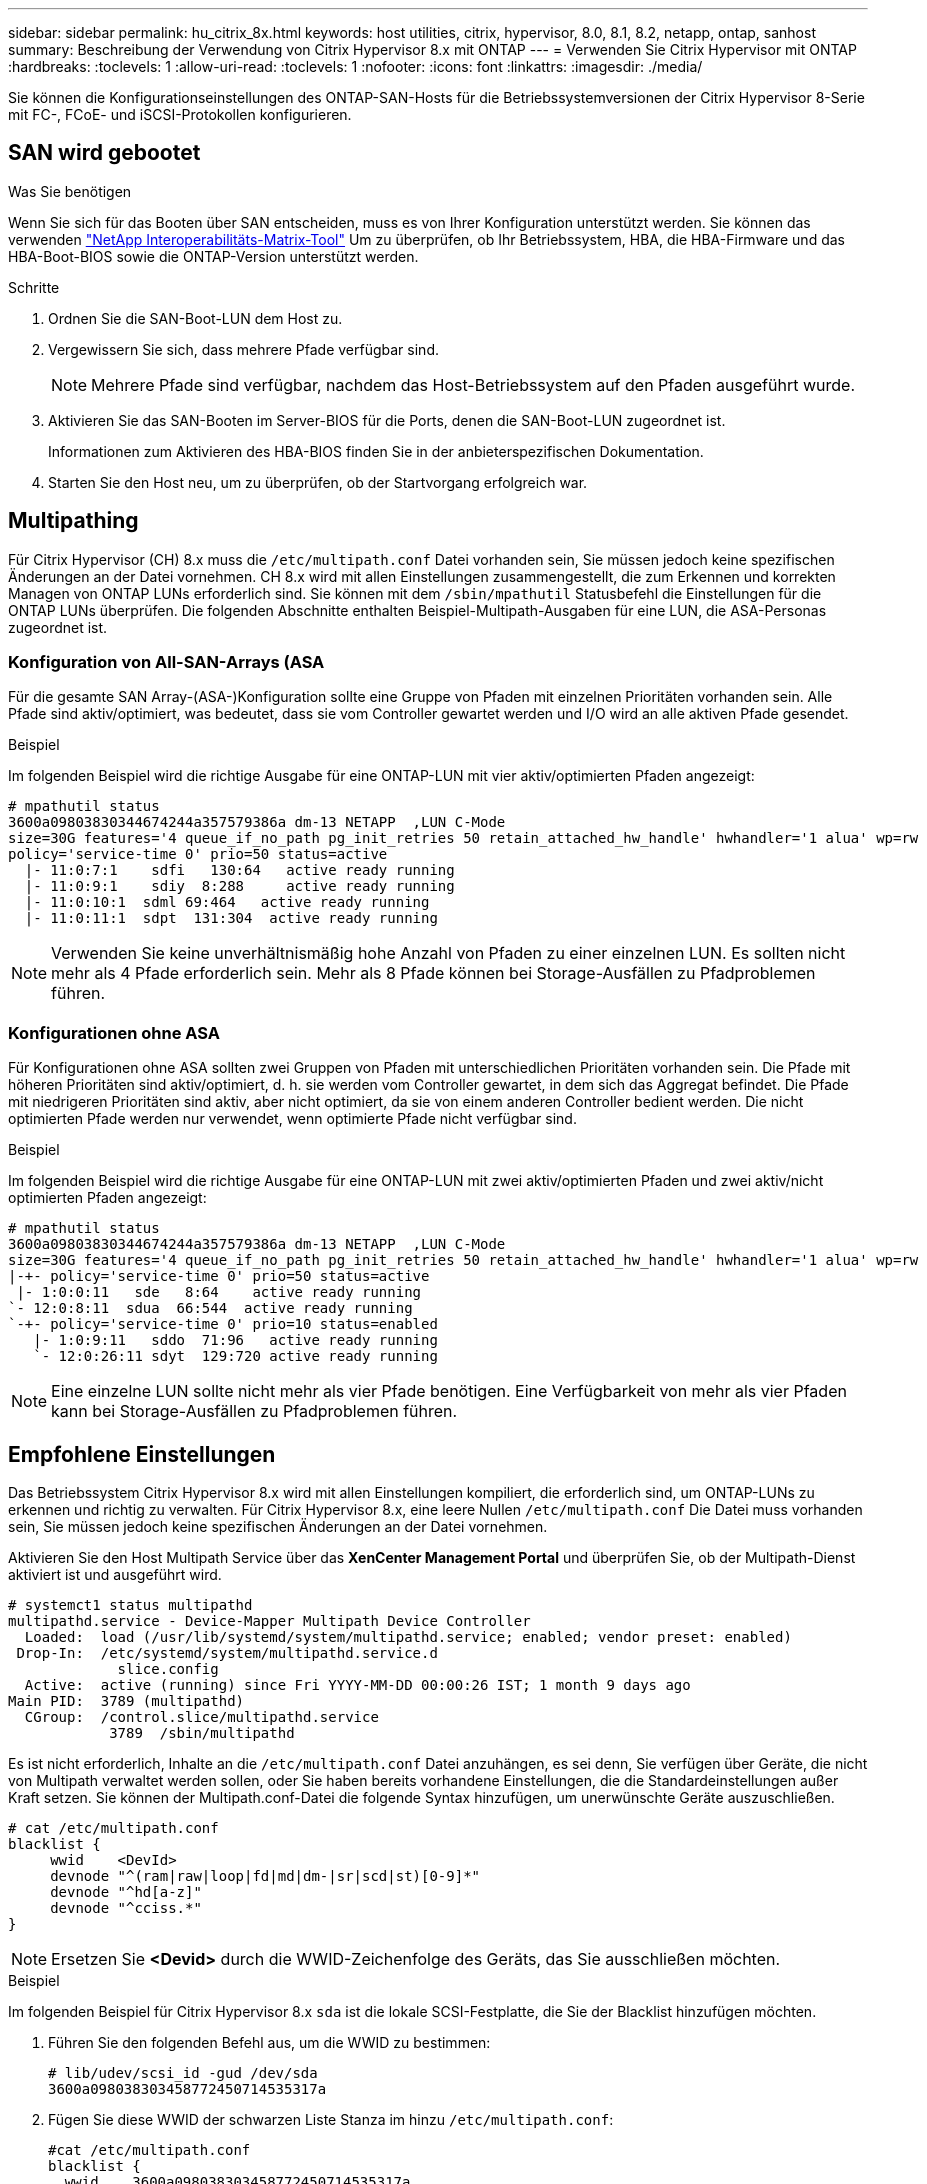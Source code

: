 ---
sidebar: sidebar 
permalink: hu_citrix_8x.html 
keywords: host utilities, citrix, hypervisor, 8.0, 8.1, 8.2, netapp, ontap, sanhost 
summary: Beschreibung der Verwendung von Citrix Hypervisor 8.x mit ONTAP 
---
= Verwenden Sie Citrix Hypervisor mit ONTAP
:hardbreaks:
:toclevels: 1
:allow-uri-read: 
:toclevels: 1
:nofooter: 
:icons: font
:linkattrs: 
:imagesdir: ./media/


[role="lead"]
Sie können die Konfigurationseinstellungen des ONTAP-SAN-Hosts für die Betriebssystemversionen der Citrix Hypervisor 8-Serie mit FC-, FCoE- und iSCSI-Protokollen konfigurieren.



== SAN wird gebootet

.Was Sie benötigen
Wenn Sie sich für das Booten über SAN entscheiden, muss es von Ihrer Konfiguration unterstützt werden. Sie können das verwenden link:https://mysupport.netapp.com/matrix/imt.jsp?components=91241;&solution=236&isHWU&src=IMT["NetApp Interoperabilitäts-Matrix-Tool"^] Um zu überprüfen, ob Ihr Betriebssystem, HBA, die HBA-Firmware und das HBA-Boot-BIOS sowie die ONTAP-Version unterstützt werden.

.Schritte
. Ordnen Sie die SAN-Boot-LUN dem Host zu.
. Vergewissern Sie sich, dass mehrere Pfade verfügbar sind.
+

NOTE: Mehrere Pfade sind verfügbar, nachdem das Host-Betriebssystem auf den Pfaden ausgeführt wurde.

. Aktivieren Sie das SAN-Booten im Server-BIOS für die Ports, denen die SAN-Boot-LUN zugeordnet ist.
+
Informationen zum Aktivieren des HBA-BIOS finden Sie in der anbieterspezifischen Dokumentation.

. Starten Sie den Host neu, um zu überprüfen, ob der Startvorgang erfolgreich war.




== Multipathing

Für Citrix Hypervisor (CH) 8.x muss die `/etc/multipath.conf` Datei vorhanden sein, Sie müssen jedoch keine spezifischen Änderungen an der Datei vornehmen. CH 8.x wird mit allen Einstellungen zusammengestellt, die zum Erkennen und korrekten Managen von ONTAP LUNs erforderlich sind. Sie können mit dem `/sbin/mpathutil` Statusbefehl die Einstellungen für die ONTAP LUNs überprüfen. Die folgenden Abschnitte enthalten Beispiel-Multipath-Ausgaben für eine LUN, die ASA-Personas zugeordnet ist.



=== Konfiguration von All-SAN-Arrays (ASA

Für die gesamte SAN Array-(ASA-)Konfiguration sollte eine Gruppe von Pfaden mit einzelnen Prioritäten vorhanden sein. Alle Pfade sind aktiv/optimiert, was bedeutet, dass sie vom Controller gewartet werden und I/O wird an alle aktiven Pfade gesendet.

.Beispiel
Im folgenden Beispiel wird die richtige Ausgabe für eine ONTAP-LUN mit vier aktiv/optimierten Pfaden angezeigt:

....
# mpathutil status
3600a09803830344674244a357579386a dm-13 NETAPP  ,LUN C-Mode
size=30G features='4 queue_if_no_path pg_init_retries 50 retain_attached_hw_handle' hwhandler='1 alua' wp=rw
policy='service-time 0' prio=50 status=active
  |- 11:0:7:1    sdfi   130:64   active ready running
  |- 11:0:9:1    sdiy  8:288     active ready running
  |- 11:0:10:1  sdml 69:464   active ready running
  |- 11:0:11:1  sdpt  131:304  active ready running
....

NOTE: Verwenden Sie keine unverhältnismäßig hohe Anzahl von Pfaden zu einer einzelnen LUN. Es sollten nicht mehr als 4 Pfade erforderlich sein. Mehr als 8 Pfade können bei Storage-Ausfällen zu Pfadproblemen führen.



=== Konfigurationen ohne ASA

Für Konfigurationen ohne ASA sollten zwei Gruppen von Pfaden mit unterschiedlichen Prioritäten vorhanden sein. Die Pfade mit höheren Prioritäten sind aktiv/optimiert, d. h. sie werden vom Controller gewartet, in dem sich das Aggregat befindet. Die Pfade mit niedrigeren Prioritäten sind aktiv, aber nicht optimiert, da sie von einem anderen Controller bedient werden. Die nicht optimierten Pfade werden nur verwendet, wenn optimierte Pfade nicht verfügbar sind.

.Beispiel
Im folgenden Beispiel wird die richtige Ausgabe für eine ONTAP-LUN mit zwei aktiv/optimierten Pfaden und zwei aktiv/nicht optimierten Pfaden angezeigt:

....
# mpathutil status
3600a09803830344674244a357579386a dm-13 NETAPP  ,LUN C-Mode
size=30G features='4 queue_if_no_path pg_init_retries 50 retain_attached_hw_handle' hwhandler='1 alua' wp=rw
|-+- policy='service-time 0' prio=50 status=active
 |- 1:0:0:11   sde   8:64    active ready running
`- 12:0:8:11  sdua  66:544  active ready running
`-+- policy='service-time 0' prio=10 status=enabled
   |- 1:0:9:11   sddo  71:96   active ready running
   `- 12:0:26:11 sdyt  129:720 active ready running
....

NOTE: Eine einzelne LUN sollte nicht mehr als vier Pfade benötigen. Eine Verfügbarkeit von mehr als vier Pfaden kann bei Storage-Ausfällen zu Pfadproblemen führen.



== Empfohlene Einstellungen

Das Betriebssystem Citrix Hypervisor 8.x wird mit allen Einstellungen kompiliert, die erforderlich sind, um ONTAP-LUNs zu erkennen und richtig zu verwalten. Für Citrix Hypervisor 8.x, eine leere Nullen `/etc/multipath.conf` Die Datei muss vorhanden sein, Sie müssen jedoch keine spezifischen Änderungen an der Datei vornehmen.

Aktivieren Sie den Host Multipath Service über das *XenCenter Management Portal* und überprüfen Sie, ob der Multipath-Dienst aktiviert ist und ausgeführt wird.

[listing]
----
# systemct1 status multipathd
multipathd.service - Device-Mapper Multipath Device Controller
  Loaded:  load (/usr/lib/systemd/system/multipathd.service; enabled; vendor preset: enabled)
 Drop-In:  /etc/systemd/system/multipathd.service.d
             slice.config
  Active:  active (running) since Fri YYYY-MM-DD 00:00:26 IST; 1 month 9 days ago
Main PID:  3789 (multipathd)
  CGroup:  /control.slice/multipathd.service
            3789  /sbin/multipathd
----
Es ist nicht erforderlich, Inhalte an die `/etc/multipath.conf` Datei anzuhängen, es sei denn, Sie verfügen über Geräte, die nicht von Multipath verwaltet werden sollen, oder Sie haben bereits vorhandene Einstellungen, die die Standardeinstellungen außer Kraft setzen. Sie können der Multipath.conf-Datei die folgende Syntax hinzufügen, um unerwünschte Geräte auszuschließen.

[listing]
----
# cat /etc/multipath.conf
blacklist {
     wwid    <DevId>
     devnode "^(ram|raw|loop|fd|md|dm-|sr|scd|st)[0-9]*"
     devnode "^hd[a-z]"
     devnode "^cciss.*"
}
----

NOTE: Ersetzen Sie *<Devid>* durch die WWID-Zeichenfolge des Geräts, das Sie ausschließen möchten.

.Beispiel
Im folgenden Beispiel für Citrix Hypervisor 8.x `sda` ist die lokale SCSI-Festplatte, die Sie der Blacklist hinzufügen möchten.

. Führen Sie den folgenden Befehl aus, um die WWID zu bestimmen:
+
[listing]
----
# lib/udev/scsi_id -gud /dev/sda
3600a098038303458772450714535317a
----
. Fügen Sie diese WWID der schwarzen Liste Stanza im hinzu `/etc/multipath.conf`:
+
[listing]
----
#cat /etc/multipath.conf
blacklist {
  wwid    3600a098038303458772450714535317a
  devnode "^(ram|raw|loop|fd|md|dm-|sr|scd|st)[0-9*]"
  devnode "^hd[a-z]"
  devnode "^cciss.*"
}
----


Beachten Sie die Laufzeitkonfiguration des Multipath-Parameters mithilfe des `$multipathd show config` Befehl. Sie sollten die ausgeführte Konfiguration immer auf ältere Einstellungen überprüfen, die möglicherweise die Standardeinstellungen überschreiben, insbesondere im Abschnitt „Standardeinstellungen“.

Die folgende Tabelle zeigt die kritischen *multipathd* Parameter für ONTAP LUNs und die erforderlichen Werte. Wenn ein Host mit LUNs von anderen Anbietern verbunden ist und einer dieser Parameter außer Kraft gesetzt wird, müssen sie später in *Multipath.conf* korrigiert werden, die sich speziell auf ONTAP LUNs beziehen. Wenn dies nicht ausgeführt wird, funktionieren die ONTAP LUNs möglicherweise nicht wie erwartet. Die folgenden Standardeinstellungen sollten nur in Absprache mit NetApp und/oder dem OS-Anbieter außer Kraft gesetzt werden und nur dann, wenn die Auswirkungen vollständig verstanden wurden.

[cols="2*"]
|===
| Parameter | Einstellung 


| `detect_prio` | ja 


| `dev_loss_tmo` | „Unendlich“ 


| `failback` | Sofort 


| `fast_io_fail_tmo` | 5 


| `features` | „3 queue_if_no_Pg_init_retries 50“ 


| `flush_on_last_del` | „ja“ 


| `hardware_handler` | „0“ 


| `path_checker` | „nur“ 


| `path_grouping_policy` | „Group_by_prio“ 


| `path_selector` | „Servicezeit 0“ 


| `polling_interval` | 5 


| `prio` | ONTAP 


| `product` | LUN.* 


| `retain_attached_hw_handler` | ja 


| `rr_weight` | „Einheitlich“ 


| `user_friendly_names` | Nein 


| `vendor` | NETAPP 
|===
.Beispiel
Das folgende Beispiel zeigt, wie eine überhielte Standardeinstellung korrigiert wird. In diesem Fall definiert die Datei *Multipath.conf* Werte für *path_Checker* und *detect_prio*, die nicht mit ONTAP LUNs kompatibel sind. Wenn sie nicht entfernt werden können, weil andere SAN-Arrays an den Host angeschlossen sind, können diese Parameter speziell für ONTAP-LUNs mit einem Gerätstanza korrigiert werden.

[listing]
----
# cat /etc/multipath.conf
defaults {
  path_checker readsector0
  detect_prio no
}
devices{
        device{
                vendor "NETAPP "
                product "LUN.*"
                path_checker tur
                detect_prio yes
        }
}
----

NOTE: Der Citrix Hypervisor empfiehlt die Nutzung von Citrix VM Tools für alle Gast-VMs unter Linux und Windows, um eine unterstützte Konfiguration zu erhalten.



== Bekannte Probleme

Der Citrix Hypervisor mit ONTAP-Version weist folgende bekannte Probleme auf:

[cols="4*"]
|===
| NetApp Bug ID | Titel | Beschreibung | Citrix Tracker-ID 


| link:https://mysupport.netapp.com/NOW/cgi-bin/bol?Type=Detail&Display=1242343["1242343"^] | Kernel-Unterbrechung auf Citrix Hypervisor 8.0 mit QLogic QLE2742 32 GB FC während eines Storage Failover-Betriebs | Kernel-Störungen können bei Storage Failover-Vorgängen auf Citrix Hypervisor 8.0 Kernel (4.19.0+1) mit QLogic QLE2742 32 GB HBA auftreten. Dieses Problem fordert einen Neustart des Betriebssystems auf und verursacht Anwendungsunterbrechungen. Wenn kdump konfiguriert ist, generiert die Kernel-Störung eine vmcore-Datei im Verzeichnis /var/crash/. Sie können die Ursache des Fehlers in der vmcore-Datei ermitteln. Nach einer Störung des Kernels können Sie das Betriebssystem wiederherstellen, indem Sie das Host-Betriebssystem neu starten und die Anwendung neu starten. | link:https://tracker.citrix.com/browse/NETAPP-98["NETAPP-98"^] 
|===